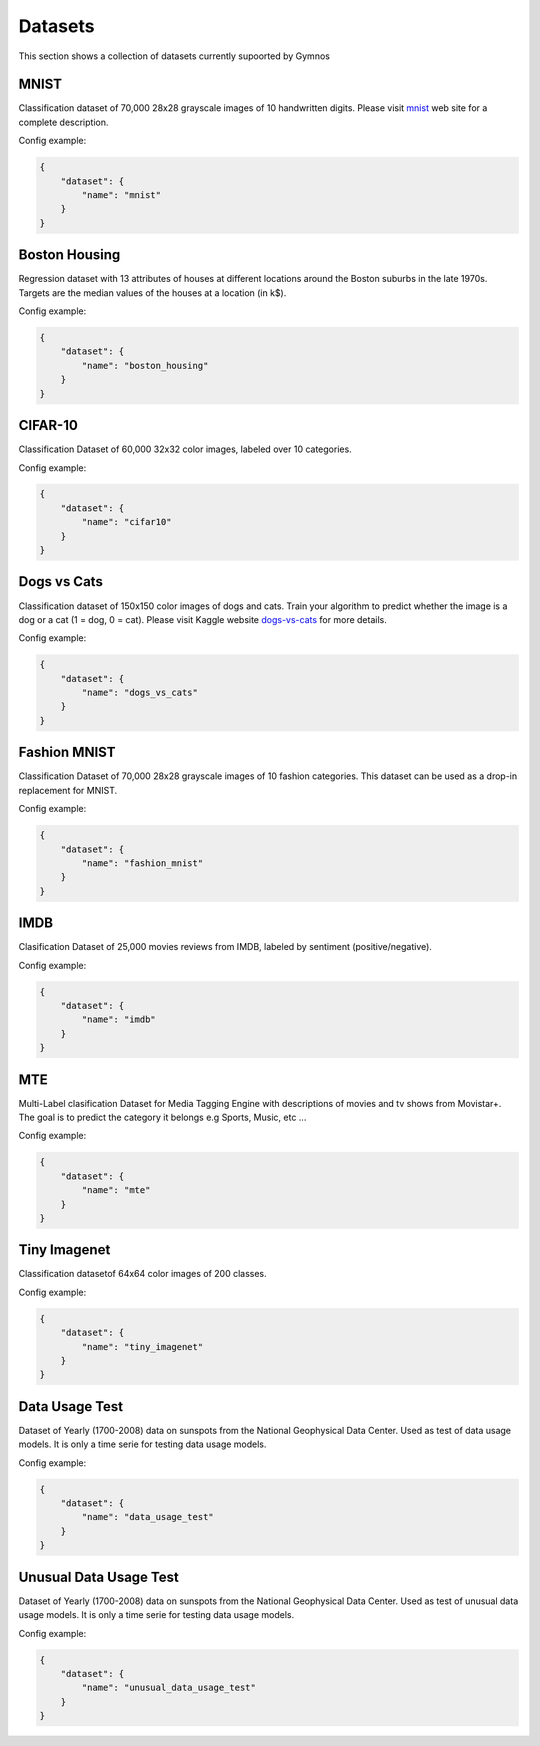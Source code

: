 ###############################
Datasets
###############################

.. _datasets:

This section shows a collection of datasets currently supoorted by Gymnos


MNIST
---------------------

Classification dataset of 70,000 28x28 grayscale images of 10 handwritten digits. Please visit `mnist`_ web site for a complete description.

.. _mnist: http://yann.lecun.com/exdb/mnist/

Config example:

.. code-block:: json

    {
        "dataset": {
            "name": "mnist"
        }
    }


Boston Housing
---------------------
   
Regression dataset with 13 attributes of houses at different locations around the Boston suburbs in the late 1970s. Targets are the median values of the houses at a location (in k$).

Config example:

.. code-block:: json

    {
        "dataset": {
            "name": "boston_housing"
        }
    }


CIFAR-10
---------------------

Classification Dataset of 60,000 32x32 color images, labeled over 10 categories.

Config example:

.. code-block:: json

    {
        "dataset": {
            "name": "cifar10"
        }
    }


Dogs vs Cats
---------------------

Classification dataset of 150x150 color images of dogs and cats. Train your algorithm to predict whether the image is a dog or a cat (1 = dog, 0 = cat).
Please visit Kaggle website `dogs-vs-cats`_ for more details.

.. _dogs-vs-cats: https://www.kaggle.com/c/dogs-vs-cats

Config example:

.. code-block:: json

    {
        "dataset": {
            "name": "dogs_vs_cats"
        }
    }

Fashion MNIST
---------------------

Classification Dataset of 70,000 28x28 grayscale images of 10 fashion categories. This dataset can be used as a drop-in replacement for MNIST.


Config example:

.. code-block:: json

    {
        "dataset": {
            "name": "fashion_mnist"
        }
    }

IMDB
---------------------

Clasification Dataset of 25,000 movies reviews from IMDB, labeled by sentiment (positive/negative).


Config example:

.. code-block:: json

    {
        "dataset": {
            "name": "imdb"
        }
    }

MTE
---------------------

Multi-Label clasification Dataset for Media Tagging Engine with descriptions of movies and tv shows from Movistar+. The goal is to predict the category it belongs e.g Sports, Music, etc ...


Config example:

.. code-block:: json

    {
        "dataset": {
            "name": "mte"
        }
    }

Tiny Imagenet
---------------------

Classification datasetof 64x64 color images of 200 classes.


Config example:

.. code-block:: json

    {
        "dataset": {
            "name": "tiny_imagenet"
        }
    }

Data Usage Test
---------------------

Dataset  of Yearly (1700-2008) data on sunspots from the National Geophysical Data Center. Used as test of data usage models. It is only a time serie for testing data usage models.


Config example:

.. code-block:: json

    {
        "dataset": {
            "name": "data_usage_test"
        }
    }

Unusual Data Usage Test
------------------------

Dataset  of Yearly (1700-2008) data on sunspots from the National Geophysical Data Center. Used as test of unusual data usage models. It is only a time serie for testing data usage models.


Config example:

.. code-block:: json

    {
        "dataset": {
            "name": "unusual_data_usage_test"
        }
    }

